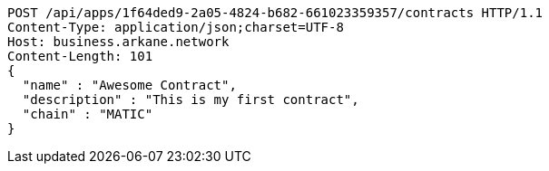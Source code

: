 [source,http,options="nowrap"]
----
POST /api/apps/1f64ded9-2a05-4824-b682-661023359357/contracts HTTP/1.1
Content-Type: application/json;charset=UTF-8
Host: business.arkane.network
Content-Length: 101
{
  "name" : "Awesome Contract",
  "description" : "This is my first contract",
  "chain" : "MATIC"
}
----
